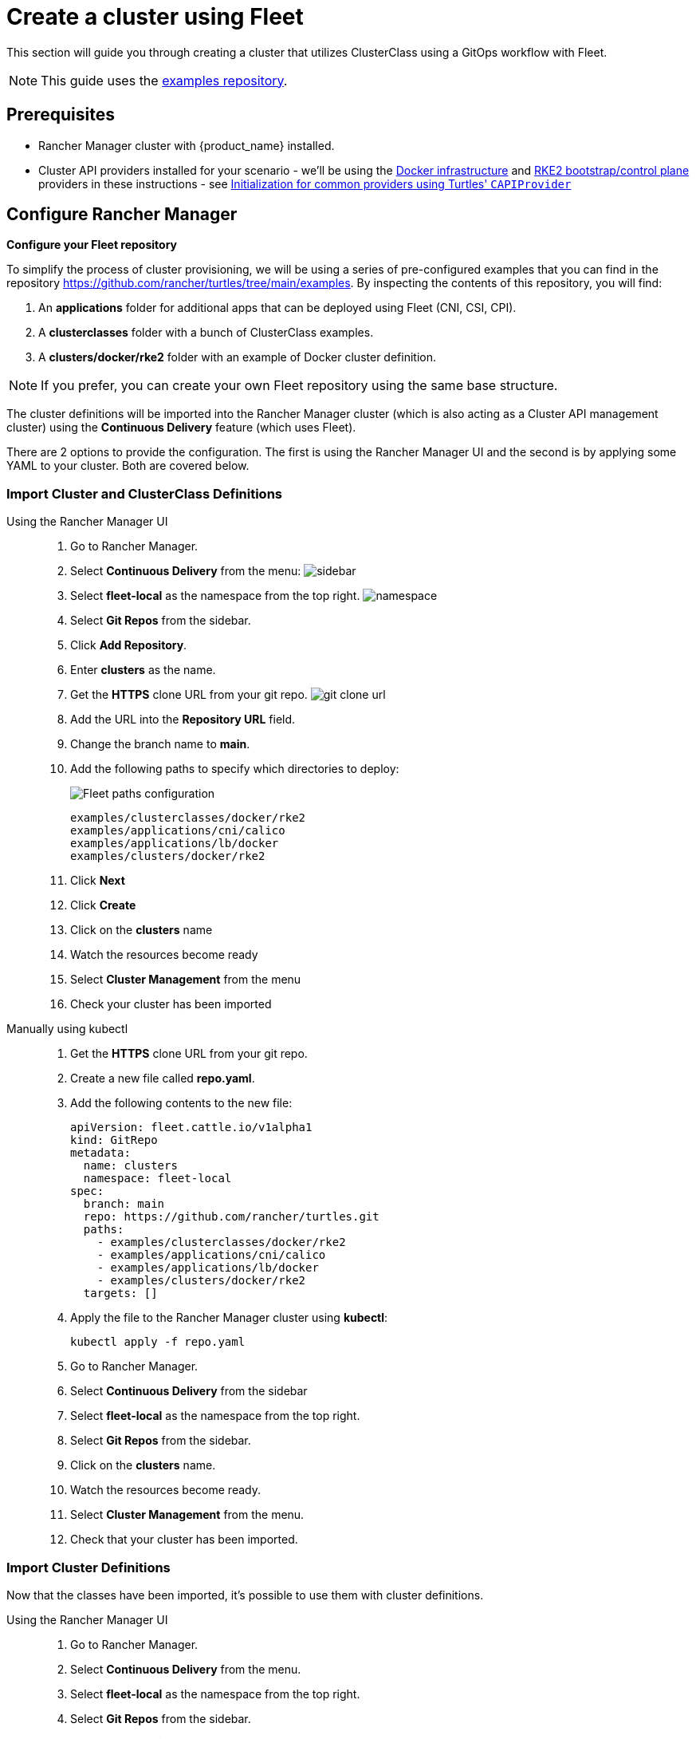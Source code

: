 = Create a cluster using Fleet

This section will guide you through creating a cluster that utilizes ClusterClass using a GitOps workflow with Fleet.

[NOTE]
====
This guide uses the https://github.com/rancher/turtles/tree/main/examples[examples repository].
====


== Prerequisites

* Rancher Manager cluster with {product_name} installed.
* Cluster API providers installed for your scenario - we'll be using the https://github.com/kubernetes-sigs/cluster-api/tree/main/test/infrastructure/docker[Docker infrastructure] and https://github.com/rancher/cluster-api-provider-rke2[RKE2 bootstrap/control plane] providers in these instructions - see xref:../reference/capiprovider.adoc[Initialization for common providers using Turtles' `CAPIProvider`]

== Configure Rancher Manager

*Configure your Fleet repository*

To simplify the process of cluster provisioning, we will be using a series of pre-configured examples that you can find in the repository https://github.com/rancher/turtles/tree/main/examples.
By inspecting the contents of this repository, you will find:

. An *applications* folder for additional apps that can be deployed using Fleet (CNI, CSI, CPI).
. A *clusterclasses* folder with a bunch of ClusterClass examples.
. A *clusters/docker/rke2* folder with an example of Docker cluster definition.

[NOTE]
If you prefer, you can create your own Fleet repository using the same base structure.

The cluster definitions will be imported into the Rancher Manager cluster (which is also acting as a Cluster API management cluster) using the *Continuous Delivery* feature (which uses Fleet).

There are 2 options to provide the configuration. The first is using the Rancher Manager UI and the second is by applying some YAML to your cluster. Both are covered below.

=== Import Cluster and ClusterClass Definitions

[tabs]
======
Using the Rancher Manager UI::
+
--
. Go to Rancher Manager.
. Select *Continuous Delivery* from the menu:
image:sidebar.png[sidebar]
. Select *fleet-local* as the namespace from the top right.
image:ns.png[namespace]
. Select *Git Repos* from the sidebar.
. Click *Add Repository*.
. Enter *clusters* as the name.
. Get the *HTTPS* clone URL from your git repo.
image:gh_clone.png[git clone url]
. Add the URL into the *Repository URL* field.
. Change the branch name to *main*.
. Add the following paths to specify which directories to deploy:
+
image:paths.png[Fleet paths configuration]
+
----
examples/clusterclasses/docker/rke2
examples/applications/cni/calico
examples/applications/lb/docker
examples/clusters/docker/rke2
----
. Click *Next*
. Click *Create*
. Click on the *clusters* name
. Watch the resources become ready
. Select *Cluster Management* from the menu
. Check your cluster has been imported
--

Manually using kubectl::
+
--
. Get the *HTTPS* clone URL from your git repo.
. Create a new file called *repo.yaml*.
. Add the following contents to the new file:
+
[source,yaml]
----
apiVersion: fleet.cattle.io/v1alpha1
kind: GitRepo
metadata:
  name: clusters
  namespace: fleet-local
spec:
  branch: main
  repo: https://github.com/rancher/turtles.git
  paths:
    - examples/clusterclasses/docker/rke2
    - examples/applications/cni/calico
    - examples/applications/lb/docker
    - examples/clusters/docker/rke2
  targets: []
----

. Apply the file to the Rancher Manager cluster using *kubectl*:
+
[source,bash]
----
kubectl apply -f repo.yaml
----

. Go to Rancher Manager.
. Select *Continuous Delivery* from the sidebar
. Select *fleet-local* as the namespace from the top right.
. Select *Git Repos* from the sidebar.
. Click on the *clusters* name.
. Watch the resources become ready.
. Select *Cluster Management* from the menu.
. Check that your cluster has been imported.
--
======

=== Import Cluster Definitions

Now that the classes have been imported, it's possible to use them with cluster definitions.

[tabs]
======
Using the Rancher Manager UI::
+
--
. Go to Rancher Manager.
. Select *Continuous Delivery* from the menu.
. Select *fleet-local* as the namespace from the top right.
. Select *Git Repos* from the sidebar.
. Click *Add Repository*.
. Enter *clusters* as the name.
. Get the *HTTPS* clone URL from your git repo.
. Add the URL into the *Repository URL* field.
. Change the branch name to *clusterclass*.
. Click *Add Path*.
. Enter `/clusters`.
. Click *Next*.
. Click *Create*.
. Click on the *clusters* name.
. Watch the resources become ready.
. Select *Cluster Management* from the menu.
. Check that your cluster has been imported.
--

Manually using kubectl::
+
--
. Get the *HTTPS* clone URL from your git repo.
. Create a new file called *repo.yaml*.
. Add the following contents to the new file:
+
[source,yaml]
----
apiVersion: fleet.cattle.io/v1alpha1
kind: GitRepo
metadata:
  name: clusters
  namespace: fleet-local
spec:
  branch: clusterclass
  repo: https://github.com/rancher-sandbox/rancher-turtles-fleet-example.git
  paths:
    - /clusters
  targets: []
----

. Apply the file to the Rancher Manager cluster using *kubectl*:
+
[source,bash]
----
kubectl apply -f repo.yaml
----

. Go to Rancher Manager.
. Select *Continuous Delivery* from the side bar.
. Select *fleet-local* as the namespace from the top right.
. Select *Git Repos* from the sidebar.
. Click on the *classes* name.
. Watch the resources become ready.
. Select *Cluster Management* from the menu.
. Check that your cluster has been imported.
--
======